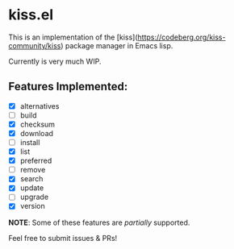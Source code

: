 * kiss.el

This is an implementation of the [kiss](https://codeberg.org/kiss-community/kiss) package manager in Emacs lisp.

Currently is very much WIP.

** Features Implemented:

- [X] alternatives
- [ ] build
- [X] checksum
- [X] download
- [ ] install
- [X] list
- [X] preferred
- [ ] remove
- [X] search
- [X] update
- [ ] upgrade
- [X] version

*NOTE*: Some of these features are /partially/ supported.

Feel free to submit issues & PRs!
